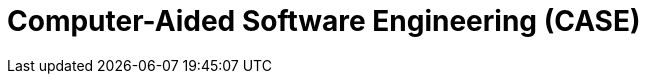 = Computer-Aided Software Engineering (CASE)

// https://en.wikipedia.org/wiki/Computer-aided_software_engineering
